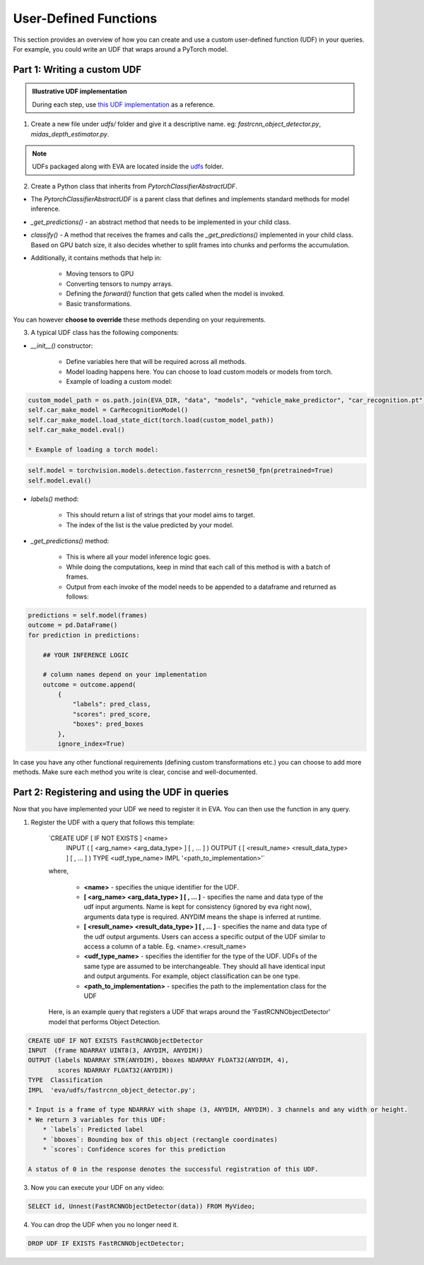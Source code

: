 User-Defined Functions
======================

This section provides an overview of how you can create and use a custom user-defined function (UDF) in your queries. For example, you could write an UDF that wraps around a PyTorch model.


Part 1: Writing a custom UDF
-----

.. admonition:: Illustrative UDF implementation

    During each step, use `this UDF implementation <https://github.com/georgia-tech-db/eva/blob/master/eva/udfs/fastrcnn_object_detector.py>`_  as a reference.

1. Create a new file under `udfs/` folder and give it a descriptive name. eg: `fastrcnn_object_detector.py`, `midas_depth_estimator.py`. 

.. note::

    UDFs packaged along with EVA are located inside the `udfs <https://github.com/georgia-tech-db/eva/tree/master/eva/udfs>`_ folder.

2. Create a Python class that inherits from `PytorchClassifierAbstractUDF`.

* The `PytorchClassifierAbstractUDF` is a parent class that defines and implements standard methods for model inference.

* `_get_predictions()` - an abstract method that needs to be implemented in your child class.

* `classify()` - A  method that receives the frames and calls the `_get_predictions()` implemented in your child class. Based on GPU batch size, it also decides whether to split frames into chunks and performs the accumulation.

* Additionally, it contains methods that help in:

    * Moving tensors to GPU
    * Converting tensors to numpy arrays.
    * Defining the `forward()` function that gets called when the model is invoked.
    * Basic transformations.


You can however **choose to override** these methods depending on your requirements.

3.  A typical UDF class has the following components:

* `__init__()` constructor:

    * Define variables here that will be required across all methods.
    * Model loading happens here. You can choose to load custom models or models from torch.

    * Example of loading a custom model:
.. code-block:: python

    custom_model_path = os.path.join(EVA_DIR, "data", "models", "vehicle_make_predictor", "car_recognition.pt")
    self.car_make_model = CarRecognitionModel()
    self.car_make_model.load_state_dict(torch.load(custom_model_path))
    self.car_make_model.eval()

    * Example of loading a torch model:
.. code-block:: python

    self.model = torchvision.models.detection.fasterrcnn_resnet50_fpn(pretrained=True)
    self.model.eval()

* `labels()` method:

    * This should return a list of strings that your model aims to target.
    * The index of the list is the value predicted by your model.

* `_get_predictions()` method:

    * This is where all your model inference logic goes.
    * While doing the computations, keep in mind that each call of this method is with a batch of frames.
    * Output from each invoke of the model needs to be appended to a dataframe and returned as follows:

.. code-block:: python

    predictions = self.model(frames)
    outcome = pd.DataFrame()
    for prediction in predictions:

        ## YOUR INFERENCE LOGIC

        # column names depend on your implementation
        outcome = outcome.append(
            {
                "labels": pred_class,
                "scores": pred_score,
                "boxes": pred_boxes
            },
            ignore_index=True)

In case you have any other functional requirements (defining custom transformations etc.) you can choose to add more methods. Make sure each method you write is clear, concise and well-documented.


Part 2: Registering and using the UDF in queries
-------

Now that you have implemented your UDF we need to register it in EVA. You can then use the function in any query.

1. Register the UDF with a query that follows this template:

    `CREATE UDF [ IF NOT EXISTS ] <name>
     INPUT  ( [ <arg_name> <arg_data_type> ] [ , ... ] )
     OUTPUT ( [ <result_name> <result_data_type> ] [ , ... ] )
     TYPE  <udf_type_name>
     IMPL  '<path_to_implementation>'`

    where,

        * **<name>** - specifies the unique identifier for the UDF.
        * **[ <arg_name> <arg_data_type> ] [ , ... ]** - specifies the name and data type of the udf input arguments. Name is kept for consistency (ignored by eva right now), arguments data type is required. ANYDIM means the shape is inferred at runtime.
        * **[ <result_name> <result_data_type> ] [ , ... ]** - specifies the name and data type of the udf output arguments. Users can access a specific output of the UDF similar to access a column of a table. Eg. <name>.<result_name>
        * **<udf_type_name>** - specifies the identifier for the type of the UDF. UDFs of the same type are assumed to be interchangeable. They should all have identical input and output arguments. For example, object classification can be one type.
        * **<path_to_implementation>** - specifies the path to the implementation class for the UDF

    Here, is an example query that registers a UDF that wraps around the 'FastRCNNObjectDetector' model that performs Object Detection.

.. code-block:: sql

    CREATE UDF IF NOT EXISTS FastRCNNObjectDetector
    INPUT  (frame NDARRAY UINT8(3, ANYDIM, ANYDIM))
    OUTPUT (labels NDARRAY STR(ANYDIM), bboxes NDARRAY FLOAT32(ANYDIM, 4),
            scores NDARRAY FLOAT32(ANYDIM))
    TYPE  Classification
    IMPL  'eva/udfs/fastrcnn_object_detector.py';

    * Input is a frame of type NDARRAY with shape (3, ANYDIM, ANYDIM). 3 channels and any width or height.
    * We return 3 variables for this UDF:
        * `labels`: Predicted label
        * `bboxes`: Bounding box of this object (rectangle coordinates)
        * `scores`: Confidence scores for this prediction

    A status of 0 in the response denotes the successful registration of this UDF.

3. Now you can execute your UDF on any video:

.. code-block:: sql

    SELECT id, Unnest(FastRCNNObjectDetector(data)) FROM MyVideo;

4. You can drop the UDF when you no longer need it.

.. code-block:: sql

    DROP UDF IF EXISTS FastRCNNObjectDetector;
